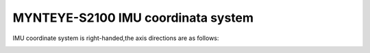 .. _mynteye_imu_coord_s2100:

MYNTEYE-S2100 IMU coordinata system
====================================

IMU coordinate system is right-handed,the axis directions are as follows:

.. image:: ../../images/mynteye_avatar_imu_coord.jpg

